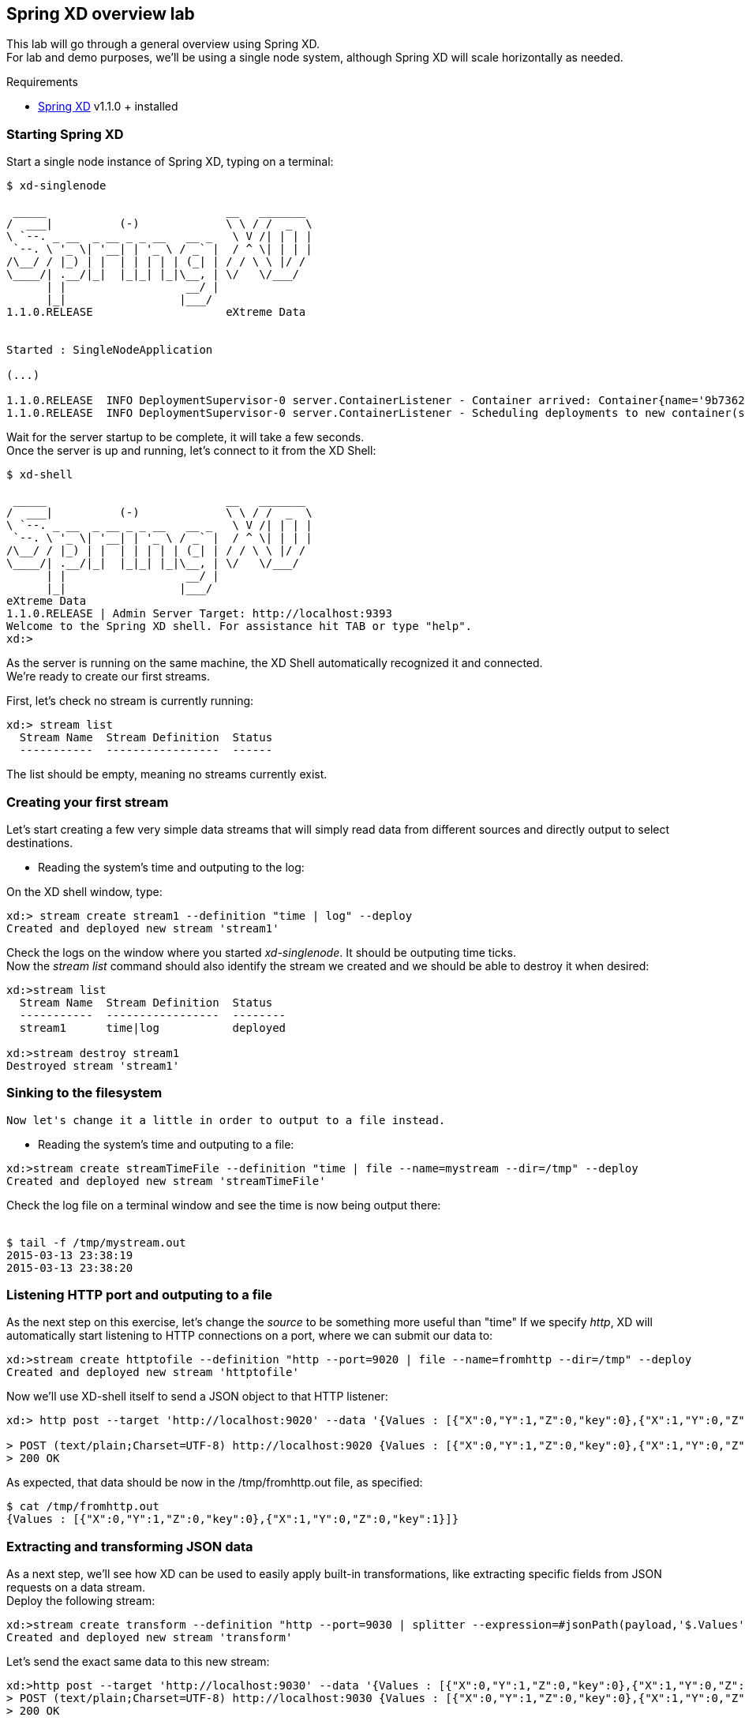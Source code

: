 == Spring XD overview lab

This lab will go through a general overview using Spring XD. +
For lab and demo purposes, we'll be using a single node system, although Spring XD will scale horizontally as needed.

Requirements

- http://projects.spring.io/spring-xd/[Spring XD] v1.1.0 + installed 

=== Starting Spring XD

Start a single node instance of Spring XD, typing on a terminal:

[source,bash]
----
$ xd-singlenode

 _____                           __   _______
/  ___|          (-)             \ \ / /  _  \
\ `--. _ __  _ __ _ _ __   __ _   \ V /| | | |
 `--. \ '_ \| '__| | '_ \ / _` |  / ^ \| | | |
/\__/ / |_) | |  | | | | | (_| | / / \ \ |/ /
\____/| .__/|_|  |_|_| |_|\__, | \/   \/___/
      | |                  __/ |
      |_|                 |___/
1.1.0.RELEASE                    eXtreme Data


Started : SingleNodeApplication

(...)

1.1.0.RELEASE  INFO DeploymentSupervisor-0 server.ContainerListener - Container arrived: Container{name='9b736207-17df-4ba8-bfb7-8f68a14ab466', attributes={ip=192.168.1.2, host=Fredericos-Air, groups=, pid=9011, id=9b736207-17df-4ba8-bfb7-8f68a14ab466}}
1.1.0.RELEASE  INFO DeploymentSupervisor-0 server.ContainerListener - Scheduling deployments to new container(s) in 15000 ms
----
Wait for the server startup to be complete, it will take a few seconds. +
Once the server is up and running, let's connect to it from the XD Shell:

[source,bash]
----
$ xd-shell

 _____                           __   _______
/  ___|          (-)             \ \ / /  _  \
\ `--. _ __  _ __ _ _ __   __ _   \ V /| | | |
 `--. \ '_ \| '__| | '_ \ / _` |  / ^ \| | | |
/\__/ / |_) | |  | | | | | (_| | / / \ \ |/ /
\____/| .__/|_|  |_|_| |_|\__, | \/   \/___/
      | |                  __/ |
      |_|                 |___/
eXtreme Data
1.1.0.RELEASE | Admin Server Target: http://localhost:9393
Welcome to the Spring XD shell. For assistance hit TAB or type "help".
xd:>
----

As the server is running on the same machine, the XD Shell automatically recognized it and connected. +
We're ready to create our first streams.

First, let's check no stream is currently running:

[source,bash]
----
xd:> stream list
  Stream Name  Stream Definition  Status
  -----------  -----------------  ------
----
The list should be empty, meaning no streams currently exist.

=== Creating your first stream

Let's start creating a few very simple data streams that will simply read data from different sources and directly output to select destinations. 

* Reading the system's time and outputing to the log:

On the XD shell window, type:

[source,bash]
----
xd:> stream create stream1 --definition "time | log" --deploy
Created and deployed new stream 'stream1'
----
Check the logs on the window where you started __xd-singlenode__. It should be outputing time ticks. +
Now the _stream list_ command should also identify the stream we created and we should be able to destroy it when desired:

[source,bash]
----
xd:>stream list
  Stream Name  Stream Definition  Status
  -----------  -----------------  --------
  stream1      time|log           deployed

xd:>stream destroy stream1
Destroyed stream 'stream1'

----
 
=== Sinking to the filesystem

 Now let's change it a little in order to output to a file instead.
 
* Reading the system's time and outputing to a file:
 
[source,bash]
----
xd:>stream create streamTimeFile --definition "time | file --name=mystream --dir=/tmp" --deploy
Created and deployed new stream 'streamTimeFile'
----

Check the log file on a terminal window and see the time is now being output there: +
 +
[source,bash]
----
$ tail -f /tmp/mystream.out
2015-03-13 23:38:19
2015-03-13 23:38:20

----

=== Listening HTTP port and outputing to a file 

As the next step on this exercise, let's change the _source_ to be something more useful than "time"  
If we specify _http_, XD will automatically start listening to HTTP connections on a port, where we can submit our data to:
 +
[source,bash]
----
xd:>stream create httptofile --definition "http --port=9020 | file --name=fromhttp --dir=/tmp" --deploy
Created and deployed new stream 'httptofile'
----

Now we'll use XD-shell itself to send a JSON object to that HTTP listener:
 +
[source,bash]
----
xd:> http post --target 'http://localhost:9020' --data '{Values : [{"X":0,"Y":1,"Z":0,"key":0},{"X":1,"Y":0,"Z":0,"key":1}]}'

> POST (text/plain;Charset=UTF-8) http://localhost:9020 {Values : [{"X":0,"Y":1,"Z":0,"key":0},{"X":1,"Y":0,"Z":0,"key":1}]}
> 200 OK
----

As expected, that data should be now in the /tmp/fromhttp.out file, as specified:
 +
[source,bash]
----
$ cat /tmp/fromhttp.out 
{Values : [{"X":0,"Y":1,"Z":0,"key":0},{"X":1,"Y":0,"Z":0,"key":1}]}
----
 
=== Extracting and transforming JSON data 
 
As a next step, we'll see how XD can be used to easily apply built-in transformations, like extracting specific fields from JSON requests on a data stream. +
Deploy the following stream:
 +
[source,bash]
----
xd:>stream create transform --definition "http --port=9030 | splitter --expression=#jsonPath(payload,'$.Values') | file --name=transform --dir=/tmp" --deploy
Created and deployed new stream 'transform'
----

Let's send the exact same data to this new stream:
 +
[source,bash]
----
xd:>http post --target 'http://localhost:9030' --data '{Values : [{"X":0,"Y":1,"Z":0,"key":0},{"X":1,"Y":0,"Z":0,"key":1}]}'
> POST (text/plain;Charset=UTF-8) http://localhost:9030 {Values : [{"X":0,"Y":1,"Z":0,"key":0},{"X":1,"Y":0,"Z":0,"key":1}]}
> 200 OK
----

The result, as output on the file specified, is the each value extracted as expected. 
 +
[source,bash]
----
$ cat /tmp/transform.out 
{X=0, Y=1, Z=0, key=0}
{X=1, Y=0, Z=0, key=1}
----
Each value of our JSON object array was extracted as a separate line by the _splitter_ module.
 
Next, we'll add an additional filter to the same definition, extracting only the lines where _Y_ has the value _0_
 +
[source,bash]
----
xd:>stream create transform2 --definition "http --port=9040 | splitter --expression=#jsonPath(payload,'$.Values') | filter --expression=#jsonPath(payload,'$.Y').equals(0) | file --name=transform2 --dir=/tmp" --deploy
Created and deployed new stream 'transform2'
----
 
Sending the exact same data as input, we should only see as output the line with the value specified on the filtering module:
 +
[source,bash]
----
 xd:>http post --target 'http://localhost:9040' --data '{Values : [{"X":0,"Y":1,"Z":0,"key":0},{"X":1,"Y":0,"Z":0,"key":1}]}'
> POST (text/plain;Charset=UTF-8) http://localhost:9040 {Values : [{"X":0,"Y":1,"Z":0,"key":0},{"X":1,"Y":0,"Z":0,"key":1}]}
> 200 OK
----
Checking the output..
[source,bash]
----
$ cat /tmp/transform2.out 
{X=1, Y=0, Z=0, key=1}
----

 Cleaning up everything for the next exercise:
[source,bash]
----
xd:>stream all destroy 
Really destroy all streams? [y, n]: y
Destroyed all streams
----
 
=== Sinking to HDFS 

First we need to make sure Pivotal HD is started using the script provided. 
If you're not sure, just check using _icm_client_
 +
[source,bash]
----
$ icm_client list
Fetching installed clusters
Installed Clusters:
Cluster ID: 1	Cluster Name: pivhd	PHD Version: PHD-2.1.0.0	Status: started
----
In case it's stopped, use the Pivotal HD startup script as linked on the Desktop. 

* Configuring Spring XD for HDFS access

To configure the HDFS Namenode connection within Spring XD just use the command +hadoop config+
 +
[source,bash]
----
xd:>hadoop config fs --namenode hdfs://localhost:8020
----
Check connectivity by listening existing files on HDFS:
 +
[source,bash]
----
xd:>hadoop fs ls /
Hadoop configuration changed, re-initializing shell...
Found 8 items
drwxr-xr-x   - hdfs    hadoop          0 2014-08-24 11:54 /apps
drwxr-xr-x   - gpadmin hadoop          0 2014-08-24 12:02 /hawq_data
drwxr-xr-x   - hdfs    hadoop          0 2014-08-24 11:56 /hive
drwxr-xr-x   - mapred  hadoop          0 2014-08-24 11:55 /mapred
drwxrwxrwx   - hdfs    hadoop          0 2014-08-24 11:55 /tmp
drwxrwxrwx   - hdfs    hadoop          0 2015-03-14 04:07 /user
drwxrwxrwx   - hdfs    hadoop          0 2015-03-17 08:08 /xd
drwxr-xr-x   - hdfs    hadoop          0 2014-08-24 11:56 /yarn
----
Note the created *xd* directory, where Spring XD will output the streams created.

* Listening HTTP port and outputing to HDFS

Let's modify the previous stream to output to HDFS instead. 
It only requires a conversion back to JSON and output to HDFS instead of file +
From the XD shell window, type:
 +
[source,bash]
----
xd:>stream create transformToHDFS --definition "http --port=9020 | splitter --expression=#jsonPath(payload,'$.Values') | filter --expression=#jsonPath(payload,'$.Y').equals(0) | object-to-json | hdfs --directory=/xd --fileName=output" --deploy
Created and deployed new stream 'transformToHDFS'
----
Sending some data in...
 +
[source,bash]
----
xd:>http post --target 'http://localhost:9020' --data '{Values : [{"X":0,"Y":1,"Z":0,"key":0},{"X":1,"Y":0,"Z":0,"key":1}]}'
> POST (text/plain;Charset=UTF-8) http://localhost:9020 {Values : [{"X":0,"Y":1,"Z":0,"key":0},{"X":1,"Y":0,"Z":0,"key":1}]}
> 200 OK
----
Now let's check the HDFS to see if we have the right data output:
 +
[source,bash]
----
xd:>hadoop fs ls /xd
Found 3 items
drwxrwxrwx   - root    hadoop          0 2015-03-04 14:49 /xd/connected-car
-rw-r--r--   3 gpadmin hadoop          0 2015-03-22 03:47 /xd/output-0.txt.tmp
drwxrwxrwx   - gpadmin hadoop          0 2015-03-17 08:10 /xd/s1
----

While the file is being written to it will have the tmp suffix. When the data written exceeds the rollover size (default 1GB) it will be renamed to remove the tmp suffix. 

When you destroy a stream
 +
[source,bash]
----
xd:>stream destroy --name transformToHDFS
----

and list the stream directory again, in use file suffix doesn’t exist anymore.
Alternatively, as we already mentioned, one can change the rollover size to a smaller value, although for performance eficiency in HDFS bigger files are preferred. 

 +
[source,bash]
----
xd:>hadoop fs ls /xd
Found 3 items
drwxrwxrwx   - root    hadoop          0 2015-03-04 14:49 /xd/connected-car
-rw-r--r--   3 gpadmin hadoop         28 2015-03-22 04:00 /xd/output-0.txt
drwxrwxrwx   - gpadmin hadoop          0 2015-03-17 08:10 /xd/s1
----
Now you can list the contents of the file. +
 
[source,bash]
----
xd:>hadoop fs cat /xd/output-0.txt
{"X":1,"Y":0,"Z":0,"key":1}
----

=== Tapping for GemFire

+
+
gfsh>start locator --name=locator1 --J=-Dgemfire.http-service-port=7575
Starting a GemFire Locator in /home/gpadmin/BigDataRoadshow/locator1...
................................
Locator in /home/gpadmin/BigDataRoadshow/locator1 on ip-172-31-18-42.ec2.internal[10334] as locator1 is currently online.
Process ID: 46044
Uptime: 16 seconds
GemFire Version: 8.1.0
Java Version: 1.7.0_45
Log File: /home/gpadmin/BigDataRoadshow/locator1/locator1.log
JVM Arguments: -Dgemfire.enable-cluster-configuration=true -Dgemfire.load-cluster-configuration-from-dir=false -Dgemfire.http-service-port=7575 -Dgemfire.launcher.registerSignalHandlers=true -Djava.awt.headless=true -Dsun.rmi.dgc.server.gcInterval=9223372036854775806
Class-Path: /opt/pivotal/gemfire/Pivotal_GemFire_810/lib/gemfire.jar:/opt/pivotal/gemfire/Pivotal_GemFire_810/lib/locator-dependencies.jar

Successfully connected to: [host=ip-172-31-18-42.ec2.internal, port=1099]

Cluster configuration service is up and running.



+
gfsh>start server --name=server1 --J=-Dgemfire.start-dev-rest-api=true --J=-Dgemfire.http-service-port=8080
Starting a GemFire Server in /home/gpadmin/BigDataRoadshow/server1...
..............
Server in /home/gpadmin/BigDataRoadshow/server1 on ip-172-31-18-42.ec2.internal[40404] as server1 is currently online.
Process ID: 46391
Uptime: 7 seconds
GemFire Version: 8.1.0
Java Version: 1.7.0_45
Log File: /home/gpadmin/BigDataRoadshow/server1/server1.log
JVM Arguments: -Dgemfire.default.locators=172.31.18.42[10334] -Dgemfire.use-cluster-configuration=true -Dgemfire.start-dev-rest-api=true -Dgemfire.http-service-port=8080 -XX:OnOutOfMemoryError=kill -KILL %p -Dgemfire.launcher.registerSignalHandlers=true -Djava.awt.headless=true -Dsun.rmi.dgc.server.gcInterval=9223372036854775806
Class-Path: /opt/pivotal/gemfire/Pivotal_GemFire_810/lib/gemfire.jar:/opt/pivotal/gemfire/Pivotal_GemFire_810/lib/server-dependencies.jar
+

gfsh>create region --name=ValuesFromXD --type=REPLICATE
Member  | Status
------- | -------------------------------------------
server1 | Region "/ValuesFromXD" created on "server1"
+

xd:>stream create gemfireTap --definition "tap:stream:transformToHDFS.filter > gemfire-json-server --useLocator=true --host=localhost --port=10334 --regionName=ValuesFromXD --keyExpression=payload.getField('key')" --deploy
Created and deployed new stream 'gemfireTap'



+
+
+
+


=== Applying a simple Data Filtering / Transformation

For this example, we'll use Yahoo Query Language (YQL) REST interface to query quotes from our favorite stock.

Using our browser, open https://query.yahooapis.com/v1/public/yql?q=select%20*%20from%20yahoo.finance.quote%20where%20symbol%20in%20(%22EMC%22)&env=store%3A%2F%2Fdatatables.org%2Falltableswithkeys&format=json

{"query":
     {"count":1,"created":"2015-03-16T07:05:57Z",
      "lang":"en-US",
      "results":{
          "quote":{
              "symbol":"EMC",
              "AverageDailyVolume":
              "15112500",
              "Change":"-0.17",
              "DaysLow":"25.49",
              "DaysHigh":"26.08",
              "YearLow":"24.92",
              "YearHigh":"30.92",
              "MarketCapitalization":"51.69B",
              "LastTradePriceOnly":"26.00",
              "DaysRange":"25.49 - 26.08",
              "Name":"EMC Corporation Common Stock",
              "Symbol":"EMC",
              "Volume":"18974738",
              "StockExchange":"NYQ"
            }
         }
       }
  }

Note the response in JSON format. We can query the same data at each 3 seconds and output the result to XD's log file creating the stream:

[source,shell]
----
xd:> stream create stream1 --definition "trigger --fixedDelay=10 | http-client --url='''https://query.yahooapis.com/v1/public/yql?q=select * from yahoo.finance.quote where symbol in (\"MSFT\")&format=json&env=store://datatables.org/alltableswithkeys''' --httpMethod=GET | log" --deploy 
----

However, we're only interested on the *results* object of the json response, more specifically the *results.quote* object.

So let's apply add quick filtering to only have that part of the result:  +splitter --expression=#jsonPath(payload,'$.query.results.quote')+ 

[source,shell]
----
xd:> stream create stream1 --definition "trigger --fixedDelay=10 | http-client --url='''https://query.yahooapis.com/v1/public/yql?q=select * from yahoo.finance.quote where symbol in (\"MSFT\")&format=json&env=store://datatables.org/alltableswithkeys''' --httpMethod=GET | splitter --expression=#jsonPath(payload,'$.query.results.quote') | log" --deploy 
----

You should see in the log only the stock quote data, eliminating all the header we were not interested on.

=== Enriching with a simple Groovy script

Create a file called __transform.groovy__  as following:

[source,groovy]
----
payload.put("timestamp", headers.get('timestamp'))
return payload
----

Those simple two lines will be responsible for adding the timestamp of the message to the JSON object containing the quote, as we'll use that to store in our in-memory grid.
To verify the result, use the stream:

[source,shell]
----
xd:> stream create stream1 --definition "trigger --fixedDelay=10 | http-client --url='''https://query.yahooapis.com/v1/public/yql?q=select * from yahoo.finance.quote where symbol in (\"MSFT\")&format=json&env=store://datatables.org/alltableswithkeys''' --httpMethod=GET | splitter --expression=#jsonPath(payload,'$.query.results.quote') |  transform --script='file:[path_to_your_file]/transform.groovy' | log" --deploy 
----

=== Sinking the data into GemFire

Start a GemFire server:

[source,shell]
----
$ gfsh

gfsh$ 

BLA BLA BLA
----

Create a region called Stocks to hold the information Spring XD will be sinking there:

[source,shell]
----
gfsh $ create region 

BLA BLA BLA
----


Create the Spring XD stream that outputs the data already filtered and enriched into GemFire:

[source,shell]
----
stream create stream1 --definition "trigger --fixedDelay=3 | http-client --url='''https://query.yahooapis.com/v1/public/yql?q=select * from yahoo.finance.quote where symbol in (\"MSFT\")&format=json&env=store://datatables.org/alltableswithkeys''' --httpMethod=GET | splitter --expression=#jsonPath(payload,'$.query.results.quote') | transform --script='file:/Users/fmelo/FinanceStream/transform.groovy'| gemfire-json-server --useLocator=true --host=localhost --port=10334 --regionName=Stocks --keyExpression=payload.getField('timestamp')" --deploy
----


=== Creating a second stream to read data from GemFire 

[source,shell]
----
stream create stream2 --definition "gemfire --regionName=Stocks --useLocator=true --host=localhost --port=10334 | shell --command='Rscript /Users/fmelo/FinanceStream/test.R' | log " --deploy
----




Troubleshoot any issues until you have your first custom bosh release deployment!! (there are some corrections to be done!) The troubleshooting part is very important!! That's how you learn!!

Hints: 

- The failing canary will be kept by bosh for troubleshooting purposes
- When testing, subsequent deployments should be done using __bosh deploy --recreate__ , otherwise new additional VMs will be created (canary won't be updated unless __--recreate__ is specified).
- Check logs and try to understand what's going on. You can try to run the commands yourself once logged into the VM to understand what's wrong.
- Dr Nick created a project called https://github.com/drnic/bosh-solo[BOSH-Solo] which helps testing BOSH releases. You might want to give it a try! (not mandatory)

Good luck!! Next challenge is adding a Service Broker capable of provisioning PostgreSQL instances to the release you just created :)

If you'd like to check the solution for this lab, clone this repo: https://github.com/Pivotal-Field-Engineering/postgres-bosh-release[postgres-bosh-release]


xd:>stream create gemfireTap --definition "http --port=9020 | splitter --expression=#jsonPath(payload,'$.Values') | filter --expression=#jsonPath(payload,'$.Y').equals(0) | object-to-json | gemfire-json-server --useLocator=true --host=localhost --port=10334 --regionName=ValuesFromXD --keyExpression=payload.getField('key')" --deploy
